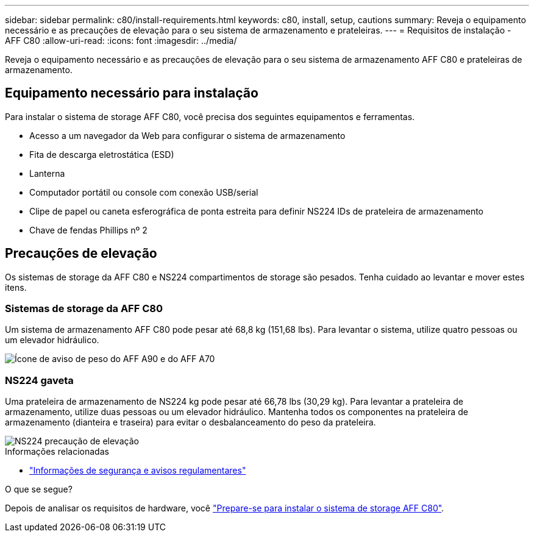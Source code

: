 ---
sidebar: sidebar 
permalink: c80/install-requirements.html 
keywords: c80, install, setup, cautions 
summary: Reveja o equipamento necessário e as precauções de elevação para o seu sistema de armazenamento e prateleiras. 
---
= Requisitos de instalação - AFF C80
:allow-uri-read: 
:icons: font
:imagesdir: ../media/


[role="lead"]
Reveja o equipamento necessário e as precauções de elevação para o seu sistema de armazenamento AFF C80 e prateleiras de armazenamento.



== Equipamento necessário para instalação

Para instalar o sistema de storage AFF C80, você precisa dos seguintes equipamentos e ferramentas.

* Acesso a um navegador da Web para configurar o sistema de armazenamento
* Fita de descarga eletrostática (ESD)
* Lanterna
* Computador portátil ou console com conexão USB/serial
* Clipe de papel ou caneta esferográfica de ponta estreita para definir NS224 IDs de prateleira de armazenamento
* Chave de fendas Phillips nº 2




== Precauções de elevação

Os sistemas de storage da AFF C80 e NS224 compartimentos de storage são pesados. Tenha cuidado ao levantar e mover estes itens.



=== Sistemas de storage da AFF C80

Um sistema de armazenamento AFF C80 pode pesar até 68,8 kg (151,68 lbs). Para levantar o sistema, utilize quatro pessoas ou um elevador hidráulico.

image::../media/drw_a70-90_weight_icon_ieops-1730.svg[Ícone de aviso de peso do AFF A90 e do AFF A70]



=== NS224 gaveta

Uma prateleira de armazenamento de NS224 kg pode pesar até 66,78 lbs (30,29 kg). Para levantar a prateleira de armazenamento, utilize duas pessoas ou um elevador hidráulico. Mantenha todos os componentes na prateleira de armazenamento (dianteira e traseira) para evitar o desbalanceamento do peso da prateleira.

image::../media/drw_ns224_lifting_weight_ieops-1716.svg[NS224 precaução de elevação]

.Informações relacionadas
* https://library.netapp.com/ecm/ecm_download_file/ECMP12475945["Informações de segurança e avisos regulamentares"^]


.O que se segue?
Depois de analisar os requisitos de hardware, você link:install-prepare.html["Prepare-se para instalar o sistema de storage AFF C80"].
